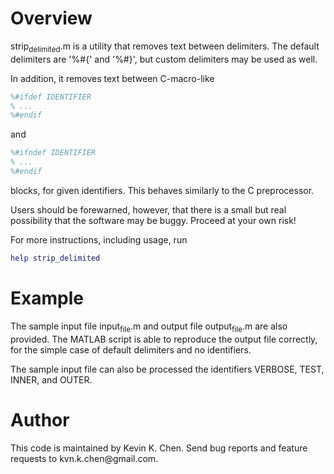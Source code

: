 * Overview

  strip_delimited.m is a utility that removes text between delimiters.  The
  default delimiters are '%#{' and '%#}', but custom delimiters may be used as
  well.

  In addition, it removes text between C-macro-like

#+BEGIN_SRC MATLAB
      %#ifdef IDENTIFIER
      % ...
      %#endif
#+END_SRC

  and

#+BEGIN_SRC MATLAB
      %#ifndef IDENTIFIER
      % ...
      %#endif
#+END_SRC

  blocks, for given identifiers.  This behaves similarly to the C preprocessor.

  Users should be forewarned, however, that there is a small but real
  possibility that the software may be buggy.  Proceed at your own risk!

  For more instructions, including usage, run

#+BEGIN_SRC MATLAB
      help strip_delimited
#+END_SRC

* Example

  The sample input file input_file.m and output file output_file.m are also
  provided.  The MATLAB script is able to reproduce the output file correctly,
  for the simple case of default delimiters and no identifiers.

  The sample input file can also be processed the identifiers VERBOSE, TEST,
  INNER, and OUTER.

* Author

  This code is maintained by Kevin K. Chen.  Send bug reports and feature
  requests to kvn.k.chen@gmail.com.
